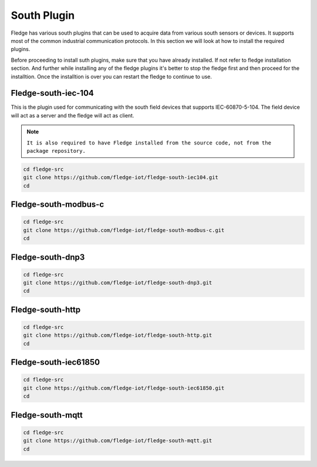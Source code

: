 South Plugin
======

Fledge has various south plugins that can be used to acquire data from various south sensors or devices. It supports most of the common industrial communication protocols. In this section we will look at how to install the required plugins.

Before proceeding to install suth plugins, make sure that you have already installed. If not refer to fledge installation section. And further while installing any of the fledge plugins it's better to stop the fledge first and then proceed for the installtion. Once the installtion is over you can restart the fledge to continue to use.

Fledge-south-iec-104
-------

This is the plugin used for communicating with the south field devices that supports IEC-60870-5-104. The field device will act as a server and the fledge will act as client.


.. note::

  ``It is also required to have Fledge installed from the source code, not from the package repository.`` 

.. code-block:: console

  cd fledge-src
  git clone https://github.com/fledge-iot/fledge-south-iec104.git
  cd

Fledge-south-modbus-c
-------

.. code-block:: console

  cd fledge-src
  git clone https://github.com/fledge-iot/fledge-south-modbus-c.git
  cd

Fledge-south-dnp3
-------

.. code-block:: console

  cd fledge-src
  git clone https://github.com/fledge-iot/fledge-south-dnp3.git
  cd
  
Fledge-south-http
-------

.. code-block:: console

  cd fledge-src
  git clone https://github.com/fledge-iot/fledge-south-http.git
  cd
  
Fledge-south-iec61850
-------

.. code-block:: console

  cd fledge-src
  git clone https://github.com/fledge-iot/fledge-south-iec61850.git
  cd
  
Fledge-south-mqtt
-------

.. code-block:: console

  cd fledge-src
  git clone https://github.com/fledge-iot/fledge-south-mqtt.git
  cd


  
